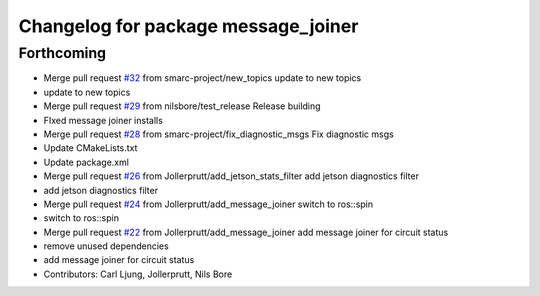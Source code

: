 ^^^^^^^^^^^^^^^^^^^^^^^^^^^^^^^^^^^^
Changelog for package message_joiner
^^^^^^^^^^^^^^^^^^^^^^^^^^^^^^^^^^^^

Forthcoming
-----------
* Merge pull request `#32 <https://github.com/smarc-project/smarc_utils/issues/32>`_ from smarc-project/new_topics
  update to new topics
* update to new topics
* Merge pull request `#29 <https://github.com/smarc-project/smarc_utils/issues/29>`_ from nilsbore/test_release
  Release building
* FIxed message joiner installs
* Merge pull request `#28 <https://github.com/smarc-project/smarc_utils/issues/28>`_ from smarc-project/fix_diagnostic_msgs
  Fix diagnostic msgs
* Update CMakeLists.txt
* Update package.xml
* Merge pull request `#26 <https://github.com/smarc-project/smarc_utils/issues/26>`_ from Jollerprutt/add_jetson_stats_filter
  add jetson diagnostics filter
* add jetson diagnostics filter
* Merge pull request `#24 <https://github.com/smarc-project/smarc_utils/issues/24>`_ from Jollerprutt/add_message_joiner
  switch to ros::spin
* switch to ros::spin
* Merge pull request `#22 <https://github.com/smarc-project/smarc_utils/issues/22>`_ from Jollerprutt/add_message_joiner
  add message joiner for circuit status
* remove unused dependencies
* add message joiner for circuit status
* Contributors: Carl Ljung, Jollerprutt, Nils Bore
